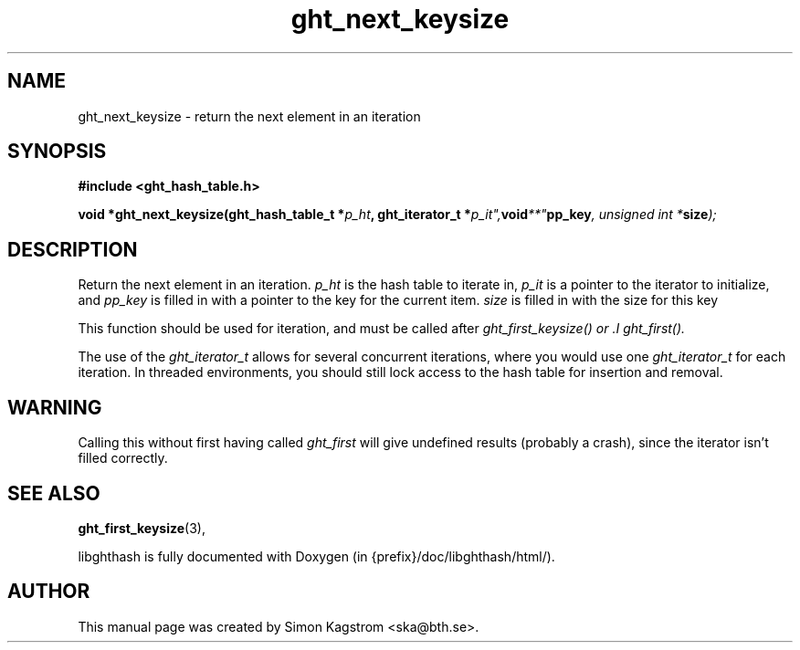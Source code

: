 .TH ght_next_keysize 3 "2007-07-15" "libghthash" "libghthash User Manual"
.SH NAME
ght_next_keysize \- return the next element in an iteration

.SH SYNOPSIS
.B #include <ght_hash_table.h>

.BI "void *ght_next_keysize(ght_hash_table_t *" p_ht ", ght_iterator_t *" p_it", void **" pp_key ", unsigned int *" size ");"

.SH DESCRIPTION
Return the next element in an iteration.
.I p_ht
is the hash table to iterate in,
.I p_it
is a pointer to the iterator to initialize, and
.I pp_key
is filled in with a pointer to the key for the current item.
.I size
is filled in with the size for this key

This function should be used for iteration, and must be called after
.I ght_first_keysize() or .I ght_first().

The use of the
.I ght_iterator_t
allows for several concurrent iterations, where you would use one
.I ght_iterator_t
for each iteration. In threaded environments, you should still lock access to
the hash table for insertion and removal.

.SH WARNING
Calling this without first having called
.I ght_first
will give undefined results (probably a crash), since the iterator isn't
filled correctly.

.SH SEE ALSO

.BR ght_first_keysize (3),

libghthash is fully documented with Doxygen (in {prefix}/doc/libghthash/html/).

.SH AUTHOR

This manual page was created by Simon Kagstrom <ska@bth.se>.

